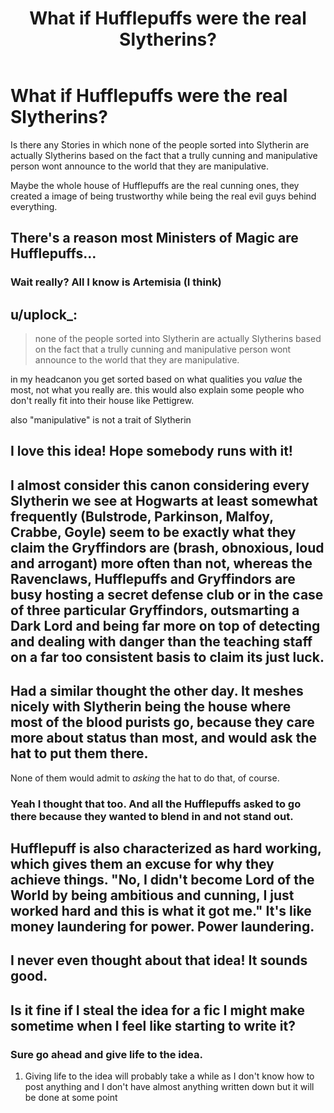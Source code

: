 #+TITLE: What if Hufflepuffs were the real Slytherins?

* What if Hufflepuffs were the real Slytherins?
:PROPERTIES:
:Author: wolfeinstein24
:Score: 28
:DateUnix: 1569666184.0
:DateShort: 2019-Sep-28
:END:
Is there any Stories in which none of the people sorted into Slytherin are actually Slytherins based on the fact that a trully cunning and manipulative person wont announce to the world that they are manipulative.

Maybe the whole house of Hufflepuffs are the real cunning ones, they created a image of being trustworthy while being the real evil guys behind everything.


** There's a reason most Ministers of Magic are Hufflepuffs...
:PROPERTIES:
:Author: kenneth1221
:Score: 16
:DateUnix: 1569680688.0
:DateShort: 2019-Sep-28
:END:

*** Wait really? All I know is Artemisia (I think)
:PROPERTIES:
:Author: patatas0
:Score: 1
:DateUnix: 1569685073.0
:DateShort: 2019-Sep-28
:END:


** u/uplock_:
#+begin_quote
  none of the people sorted into Slytherin are actually Slytherins based on the fact that a trully cunning and manipulative person wont announce to the world that they are manipulative.
#+end_quote

in my headcanon you get sorted based on what qualities you /value/ the most, not what you really are. this would also explain some people who don't really fit into their house like Pettigrew.

also "manipulative" is not a trait of Slytherin
:PROPERTIES:
:Author: uplock_
:Score: 10
:DateUnix: 1569696442.0
:DateShort: 2019-Sep-28
:END:


** I love this idea! Hope somebody runs with it!
:PROPERTIES:
:Author: pet_genius
:Score: 8
:DateUnix: 1569668124.0
:DateShort: 2019-Sep-28
:END:


** I almost consider this canon considering every Slytherin we see at Hogwarts at least somewhat frequently (Bulstrode, Parkinson, Malfoy, Crabbe, Goyle) seem to be exactly what they claim the Gryffindors are (brash, obnoxious, loud and arrogant) more often than not, whereas the Ravenclaws, Hufflepuffs and Gryffindors are busy hosting a secret defense club or in the case of three particular Gryffindors, outsmarting a Dark Lord and being far more on top of detecting and dealing with danger than the teaching staff on a far too consistent basis to claim its just luck.
:PROPERTIES:
:Author: Gazimu
:Score: 5
:DateUnix: 1569720959.0
:DateShort: 2019-Sep-29
:END:


** Had a similar thought the other day. It meshes nicely with Slytherin being the house where most of the blood purists go, because they care more about status than most, and would ask the hat to put them there.

None of them would admit to /asking/ the hat to do that, of course.
:PROPERTIES:
:Author: MrBlack103
:Score: 8
:DateUnix: 1569672371.0
:DateShort: 2019-Sep-28
:END:

*** Yeah I thought that too. And all the Hufflepuffs asked to go there because they wanted to blend in and not stand out.
:PROPERTIES:
:Author: wolfeinstein24
:Score: 5
:DateUnix: 1569674078.0
:DateShort: 2019-Sep-28
:END:


** Hufflepuff is also characterized as hard working, which gives them an excuse for why they achieve things. "No, I didn't become Lord of the World by being ambitious and cunning, I just worked hard and this is what it got me." It's like money laundering for power. Power laundering.
:PROPERTIES:
:Author: Crayshack
:Score: 3
:DateUnix: 1569721536.0
:DateShort: 2019-Sep-29
:END:


** I never even thought about that idea! It sounds good.
:PROPERTIES:
:Author: Myflame_shinesbright
:Score: 2
:DateUnix: 1569717430.0
:DateShort: 2019-Sep-29
:END:


** Is it fine if I steal the idea for a fic I might make sometime when I feel like starting to write it?
:PROPERTIES:
:Author: Erkkipotter
:Score: 4
:DateUnix: 1569668888.0
:DateShort: 2019-Sep-28
:END:

*** Sure go ahead and give life to the idea.
:PROPERTIES:
:Author: wolfeinstein24
:Score: 0
:DateUnix: 1569670080.0
:DateShort: 2019-Sep-28
:END:

**** Giving life to the idea will probably take a while as I don't know how to post anything and I don't have almost anything written down but it will be done at some point
:PROPERTIES:
:Author: Erkkipotter
:Score: 0
:DateUnix: 1569674386.0
:DateShort: 2019-Sep-28
:END:
